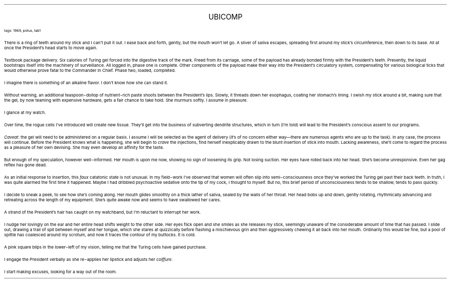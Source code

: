 .LP
.ce
.ps 16
.CW
UBICOMP
.R
 
.ps 8
.CW
tags: 1969, potus, tab1
.R

.PP
.ps 10
There is a ring of teeth around my stick and I can't pull it out.  I
ease back and forth, gently, but the mouth won't let go.  A sliver of
saliva escapes, spreading first around my stick's circumference, then
down to its base.  All at once the President's head starts to move
again.
.PP
.ps 10
Textbook package delivery.  Six calories of Turing gel forced into
the digestive track of the mark.  Freed from its carriage, some of the
payload has already bonded firmly with the President's teeth.
Presently, the liquid bootstraps itself into the machinery of
surveillance.  All logged in, phase one is complete.  Other components
of the payload make their way into the President's circulatory system,
compensating for various biological ticks that would otherwise prove
fatal to the Commander In Chief.  Phase two, loaded, completed.
.PP
.ps 10
I imagine there is something of an alkaline flavor.  I don't know
how she can stand it.
.PP
.ps 10
Without warning, an additional teaspoon\-dollop of nutrient\-rich
paste shoots between the President's lips.  Slowly, it threads down her
esophagus, coating her stomach's lining.  I swish my stick around a
bit, making sure that the gel, by now teaming with expensive hardware,
gets a fair chance to take hold.  She murmurs softly.  I assume in
pleasure.
.PP
.ps 10
I glance at my watch.
.PP
.ps 10
Over time, the rogue cells I've introduced will create new tissue.
They'll get into the business of subverting dendrite structures, which
in turn (I'm told) will lead to the President's conscious assent to
our programs.
.PP
.ps 10
.I
Caveat:
.R
the gel will need to be administered on a regular basis.  I
assume I will be selected as the agent of delivery (it's of no concern
either way\(emthere are numerous agents who are up to the task).  In
any case, the process will continue.  Before the President knows what
is happening, she will begin to
.I
crave
.R
the injections, find herself
inexplicably drawn to the blunt insertion of stick into mouth.  Lacking
awareness, she'll come to regard the process as a pleasure of her own
devising.  She may even develop an affinity for the taste.
.PP
.ps 10
But enough of my speculation, however well\-informed.  Her mouth is
upon me now, showing no sign of loosening its grip.  Not losing
suction.  Her eyes have rolled back into her head.  She's become
unresponsive.  Even her gag reflex has gone dead.
.PP
.ps 10
As an initial response to insertion, this
.I
faux
.R
catatonic state is
not unusual.  In my field\-work I've observed that women will often slip
into semi\-consciousness once they've worked the Turing gel past their
back teeth.  In truth, I was quite alarmed the first time it happened.
Maybe I had dribbled psychoactive sedative onto the tip of my cock, I
thought to myself.  But no, this brief period of unconsciousness tends
to be shallow, tends to pass quickly.
.PP
.ps 10
I decide to sneak a peek, to see how she's coming along.  Her mouth
glides smoothly on a thick lather of saliva, sealed by the walls of
her throat.  Her head bobs up and down, gently rotating, rhythmically
advancing and retreating across the length of my equipment.  She's
quite awake now and seems to have swallowed her cares.
.PP
.ps 10
A strand of the President's hair has caught on my watchband, but
I'm reluctant to interrupt her work.
.PP
.ps 10
I nudge her lovingly on the ear and her entire head shifts weight
to the other side.  Her eyes flick open and she smiles as she releases
my stick, seemingly unaware of the considerable amount of time that
has passed.  I slide out, drawing a trail of spit between myself and
her tongue, which she stares at quizzically before flashing a
mischievous grin and then aggressively chewing it all back into her
mouth.  Ordinarily this would be fine, but a pool of spittle has
coalesced around my scrotum, and now it traces the contour of my
buttocks.  It is cold.
.PP
.ps 10
A pink square blips in the lower\-left of my vision, telling me that
the Turing cells have gained purchase.
.PP
.ps 10
I engage the President verbally as she re\-applies her lipstick and
adjusts her
.I
coiffure.
.R
.PP
.ps 10
I start making excuses, looking for a way out of the room.
